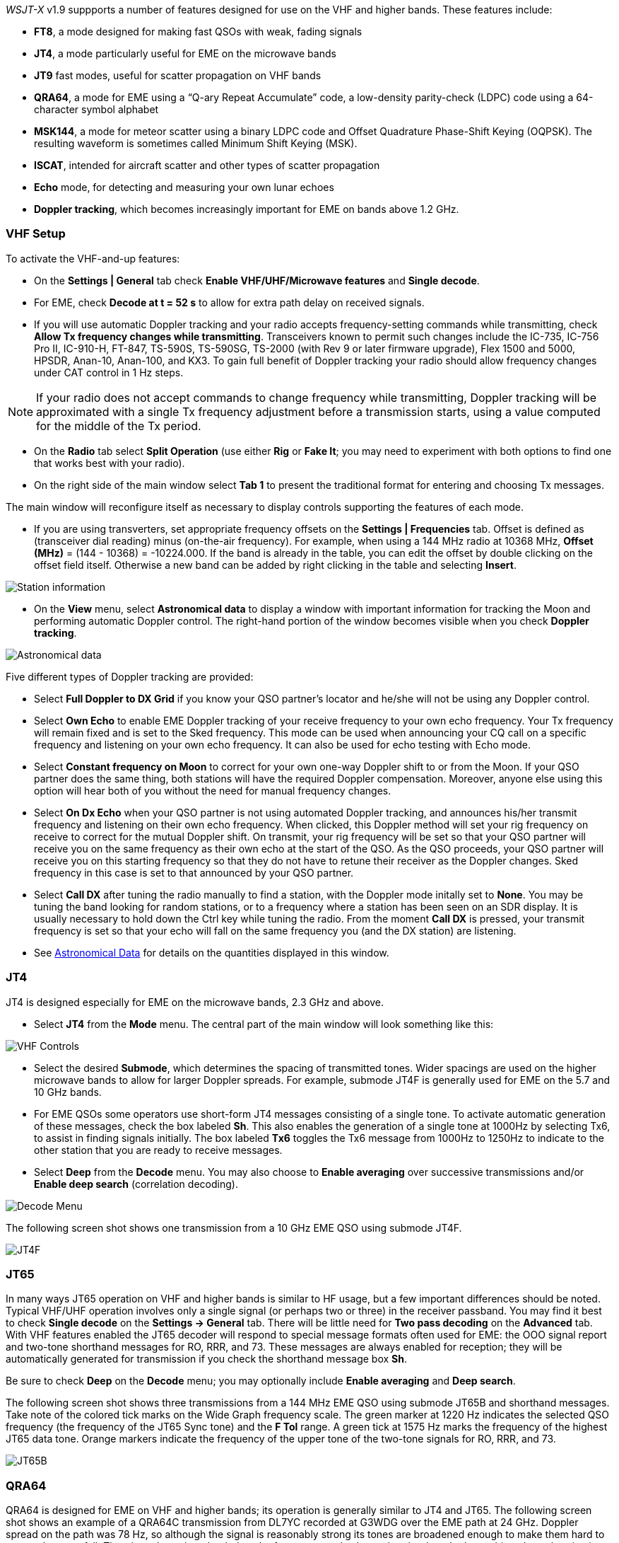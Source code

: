 _WSJT-X_ v1.9 suppports a number of features designed for use
on the VHF and higher bands.  These features include:

- *FT8*, a mode designed for making fast QSOs with weak, fading
signals

- *JT4*, a mode particularly useful for EME on the microwave bands

- *JT9* fast modes, useful for scatter propagation on VHF bands

- *QRA64*, a mode for EME using a "`Q-ary Repeat Accumulate`" code,
a low-density parity-check (LDPC) code using a 64-character symbol
alphabet

- *MSK144*, a mode for meteor scatter using a binary LDPC code and
Offset Quadrature Phase-Shift Keying (OQPSK).  The resulting waveform
is sometimes called Minimum Shift Keying (MSK).

- *ISCAT*, intended for aircraft scatter and other types of scatter
propagation

- *Echo* mode, for detecting and measuring your own lunar echoes

- *Doppler tracking*, which becomes increasingly important for EME
on bands above 1.2 GHz.

[[VHF_SETUP]]
=== VHF Setup

To activate the VHF-and-up features:

- On the *Settings | General* tab check *Enable VHF/UHF/Microwave
features* and *Single decode*.

- For EME, check *Decode at t = 52 s* to allow for extra path delay on
received signals.

- If you will use automatic Doppler tracking and your radio accepts
frequency-setting commands while transmitting, check *Allow Tx
frequency changes while transmitting*.  Transceivers known to permit
such changes include the IC-735, IC-756 Pro II, IC-910-H, FT-847,
TS-590S, TS-590SG, TS-2000 (with Rev 9 or later firmware upgrade),
Flex 1500 and 5000, HPSDR, Anan-10, Anan-100, and KX3.  To gain full
benefit of Doppler tracking your radio should allow frequency changes
under CAT control in 1 Hz steps.

NOTE: If your radio does not accept commands to change frequency
while transmitting, Doppler tracking will be approximated with a
single Tx frequency adjustment before a transmission starts, using a
value computed for the middle of the Tx period.

- On the *Radio* tab select *Split Operation* (use either *Rig* or
*Fake It*; you may need to experiment with both options to find one
that works best with your radio).

- On the right side of the main window select *Tab 1* to present the
traditional format for entering and choosing Tx messages.

The main window will reconfigure itself as necessary to display
controls supporting the features of each mode.

- If you are using transverters, set appropriate frequency offsets on
the *Settings | Frequencies* tab.  Offset is defined as (transceiver
dial reading) minus (on-the-air frequency).  For example, when using a
144 MHz radio at 10368 MHz, *Offset (MHz)* = (144 - 10368) =
-10224.000.  If the band is already in the table, you can edit the
offset by double clicking on the offset field itself.  Otherwise a new
band can be added by right clicking in the table and selecting
*Insert*.

image::Add_station_info.png[align="center",alt="Station information"]

- On the *View* menu, select *Astronomical data* to display a window
with important information for tracking the Moon and performing
automatic Doppler control.  The right-hand portion of the window
becomes visible when you check *Doppler tracking*.

image::Astronomical_data.png[align="center",alt="Astronomical data"]

Five different types of Doppler tracking are provided:

- Select *Full Doppler to DX Grid* if you know your QSO partner's locator
and he/she will not be using any Doppler control.

- Select *Own Echo* to enable EME Doppler tracking of your receive
frequency to your own echo frequency. Your Tx frequency will remain fixed
and is set to the Sked frequency.  This mode can be used when announcing 
your CQ call on a specific frequency and listening on your own echo
frequency.  It can also be used for echo testing with Echo mode.

- Select *Constant frequency on Moon* to correct for your own one-way
Doppler shift to or from the Moon.  If your QSO partner does the same
thing, both stations will have the required Doppler compensation.
Moreover, anyone else using this option will hear both of you
without the need for manual frequency changes.

- Select *On Dx Echo* when your QSO partner is not using automated 
Doppler tracking, and announces his/her transmit frequency and listening
on their own echo frequency. When clicked, this Doppler method will 
set your rig frequency on receive to correct for the mutual Doppler 
shift.  On transmit, your rig frequency will be set so that your
QSO partner will receive you on the same frequency as their own echo
at the start of the QSO. As the QSO proceeds, your QSO partner will 
receive you on this starting frequency so that they do not have to 
retune their receiver as the Doppler changes.  Sked frequency in this 
case is set to that announced by your QSO partner.

- Select *Call DX* after tuning the radio manually to find a station,
with the Doppler mode initally set to *None*. You may be tuning the band
looking for random stations, or to a frequency where a station has been
seen on an SDR display.  It is usually necessary to hold down the Ctrl key
while tuning the radio. From the moment *Call DX* is pressed, your 
transmit frequency is set so that your echo will fall on the same 
frequency you (and the DX station) are listening. 

- See <<ASTRODATA,Astronomical Data>> for details on the quantities
displayed in this window.

=== JT4

JT4 is designed especially for EME on the microwave bands, 2.3 GHz and
above.

- Select *JT4* from the *Mode* menu.  The central part of the main
window will look something like this:

image::VHF_controls.png[align="center",alt="VHF Controls"]

- Select the desired *Submode*, which determines the spacing of
transmitted tones. Wider spacings are used on the higher microwave
bands to allow for larger Doppler spreads. For example, submode JT4F
is generally used for EME on the 5.7 and 10 GHz bands.

- For EME QSOs some operators use short-form JT4 messages consisting
of a single tone.  To activate automatic generation of these messages,
check the box labeled *Sh*. This also enables the generation of a
single tone at 1000Hz by selecting Tx6, to assist in finding signals
initially.  The box labeled *Tx6* toggles the Tx6 message from 1000Hz
to 1250Hz to indicate to the other station that you are ready to
receive messages.

- Select *Deep* from the *Decode* menu.  You may also choose to
*Enable averaging* over successive transmissions and/or *Enable deep
search* (correlation decoding).

image::decode-menu.png[align="center",alt="Decode Menu"]

The following screen shot shows one transmission from a 10 GHz EME
QSO using submode JT4F.

image::JT4F.png[align="center",alt="JT4F"]

=== JT65

In many ways JT65 operation on VHF and higher bands is similar to HF
usage, but a few important differences should be noted.  Typical
VHF/UHF operation involves only a single signal (or perhaps two or
three) in the receiver passband.  You may find it best to check
*Single decode* on the *Settings -> General* tab.  There will be
little need for *Two pass decoding* on the *Advanced* tab.  With VHF
features enabled the JT65 decoder will respond to special message
formats often used for EME: the OOO signal report and two-tone
shorthand messages for RO, RRR, and 73.  These messages are always
enabled for reception; they will be automatically generated for
transmission if you check the shorthand message box *Sh*.

Be sure to check *Deep* on the *Decode* menu; you may optionally
include *Enable averaging* and *Deep search*.

The following screen shot shows three transmissions from a 144 MHz EME
QSO using submode JT65B and shorthand messages.  Take note of the
colored tick marks on the Wide Graph frequency scale.  The green
marker at 1220 Hz indicates the selected QSO frequency (the frequency
of the JT65 Sync tone) and the *F Tol* range.  A green tick at 1575 Hz
marks the frequency of the highest JT65 data tone.  Orange markers
indicate the frequency of the upper tone of the two-tone signals for
RO, RRR, and 73.

image::JT65B.png[align="center",alt="JT65B"]

=== QRA64

QRA64 is designed for EME on VHF and higher bands; its
operation is generally similar to JT4 and JT65.  The following screen
shot shows an example of a QRA64C transmission from DL7YC recorded at
G3WDG over the EME path at 24 GHz.  Doppler spread on the path was 78
Hz, so although the signal is reasonably strong its tones are
broadened enough to make them hard to see on the waterfall.  The
triangular red marker below the frequency scale shows that the decoder
has achieved synchronization with a signal at approximately 967 Hz.

image::QRA64.png[align="center",alt="QRA64"]

The QRA64 decoder makes no use of a callsign database.  Instead, it
takes advantage of _a priori_ (AP) information such as one's own
callsign and the encoded form of message word `CQ`.  In normal usage,
as a QSO progresses the available AP information increases to include
the callsign of the station being worked and perhaps also his/her
4-digit grid locator.  The decoder always begins by attempting to
decode the full message using no AP information.  If this attempt
fails, additional attempts are made using available AP information to
provide initial hypotheses about the message content.  At the end of
each iteration the decoder computes the extrinsic probability of the
most likely value for each of the message's 12 six-bit information
symbols.  A decode is declared only when the total probability for all
12 symbols has converged to an unambiguous value very close to 1.

For EME QSOs some operators use short-form QRA64 messages consisting
of a single tone.  To activate automatic generation of these messages,
check the box labeled *Sh*.  This also enables the generation of a
single tone at 1000Hz by selecting Tx6, to assist in finding  signals
initially, as the QRA64 tones are often not visible on the waterfall.
The box labeled *Tx6* switches the Tx6 message from 1000Hz to 1250Hz
to indicate to the other station that you are ready to receive messages.

TIP: QRA64 is different from JT65 in that the decoder attempts to find
and decode only a single signal in the receiver passband.  If many
signals are present you may be able to decode them by double-clicking
on the lowest tone of each one in the waterfall.

TIP: G3WDG has prepared a more detailed tutorial on using {QRA64_EME}. 

=== ISCAT

ISCAT is a useful mode for signals that are weak but more or less
steady in amplitude over several seconds or longer.  Aircraft scatter
at 10 GHz is a good example.  ISCAT messages are free-format and may
have any length from 1 to 28 characters.  This protocol includes no
error-correction facility.

=== MSK144

Meteor-scatter QSOs can be made any time on the VHF bands at distances
up to about 2100 km (1300 miles).  Completing a QSO takes longer in
the evening than in the morning, longer at higher frequencies, and
longer at distances close to the upper limit.  But with patience, 100
Watts or more, and a single yagi it can usually be done.  The
following screen shot shows two 15-second MSK144 transmissions from
W5ADD during a 50 MHz QSO with K1JT, at a distance of about 1800 km
(1100 mi).  The decoded segments have been marked on the *Fast
Graph* spectral display.

image::MSK144.png[align="center",alt="MSK144"]

Unlike other _WSJT-X_ modes, the MSK144 decoder operates in real time
during the reception sequence.  Decoded messages will appear on your
screen almost as soon as you hear them.

To configure _WSJT-X_ for MSK144 operation:

- Select *MSK144* from the *Mode* menu.

- Select *Fast* from the *Decode* menu.

- Set the audio receiving frequency to *Rx 1500 Hz*.

- Set frequency tolerance to *F Tol 100*.

- Set the *T/R* sequence duration to 15 s.

- To match decoding depth to your computer's capability, click
*Monitor* (if it's not already green) to start a receiving sequence.
Observe the percentage figure displayed on the _Receiving_ label in
the Status Bar:

image::Rx_pct_MSK144.png[align="center",alt="MSK144 Percent CPU"]

- The displayed number (here 17%) indicates the fraction of available
time being used for execution of the MSK144 real-time decoder.  If
this number is well below 100% you may increase the decoding depth
from *Fast* to *Normal* or *Deep*, and increase *F Tol* from 100 to
200 Hz.

NOTE: Most modern multi-core computers can easily handle the optimum
parameters *Deep* and *F Tol 200*.  Older and slower machines may not
be able to keep up at these settings; at the *Fast* and *Normal*
settings there will be a small loss in decoding capability (relative
to *Deep*) for the weakest pings.

- T/R sequences of 15 seconds or less requires selecting your
transmitted messages very quickly.  Check *Auto Seq* to have the
computer make the necessary decisions automatically, based on the
messages received.

- For operation at 144 MHz or above you may find it helpful to use
short-format *Sh* messages for Tx3, Tx4, and Tx5.  These messages are
20 ms long, compared with 72 ms for full-length MSK144 messages.
Their information content is a 12-bit hash of the two callsigns,
rather than the callsigns themselves, plus a 4-bit numerical report,
acknowledgment (RRR), or sign-off (73).  Only the intended recipient
can decode short-messages.  They will be displayed with the callsigns
enclosed in <> angle brackets, as in the following model QSO

 CQ K1ABC FN42
                    K1ABC W9XYZ EN37
 W9XYZ K1ABC +02
                    <K1ABC W9XYZ> R+03
 <W9XYZ K1ABC> RRR
                    <K1ABC W9XYZ> 73


NOTE: There is little or no advantage to using MSK144 *Sh*
messages at 50 or 70 MHz.  At these frequencies, most pings are long
enough to support standard messages -- which have the advantage of
being readable by anyone listening in.

=== Echo Mode

*Echo* mode allows you to make sensitive measurements of your own
lunar echoes even when they are too weak to be heard. Select *Echo*
from the *Mode* menu, aim your antenna at the moon, pick a clear
frequency, and toggle click *Tx Enable*. _WSJT-X_ will then cycle
through the following loop every 6 seconds:

1. Transmit a 1500 Hz fixed tone for 2.3 s
2. Wait about 0.2 s for start of the return echo
3. Record the received signal for 2.3 s
4. Analyze, average, and display the results
5. Repeat from step 1

To make a sequence of echo tests:

- Select *Echo* from the *Mode* menu.

- Check *Doppler tracking* and *Constant frequency on the Moon* on the
Astronomical Data window.

- Be sure that your rig control has been set up for _Split Operation_,
using either *Rig* or *Fake It* on the *Settings | Radio* tab.

- Click *Enable Tx* on the main window to start a sequence of 6-second
cycles.

- _WSJT-X_ calculates and compensates for Doppler shift automatically.
As shown in the screen shot below, when proper Doppler corrections
have been applied your return echo should always appear at the center
of the plot area on the Echo Graph window.

image::echo_144.png[align="center",alt="Echo 144 MHz"]

=== VHF+ Sample Files

Sample recordings typical of QSOs using the VHF/UHF/Microwave modes
and features of _WSJT-X_ are available for
<<DOWNLOAD_SAMPLES,download>>.  New users of the VHF-and-up features
are strongly encouraged to practice decoding the signals in these
files.
